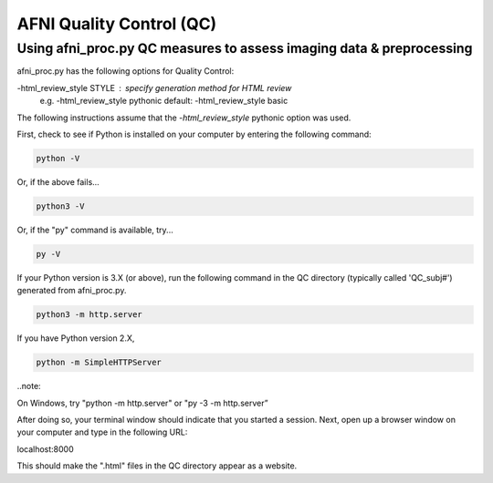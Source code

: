 =======================
AFNI Quality Control (QC)
=======================

Using afni_proc.py QC measures to assess imaging data & preprocessing 
=======================

afni_proc.py has the following options for Quality Control:

-html_review_style STYLE : specify generation method for HTML review
        e.g.     -html_review_style pythonic
        default: -html_review_style basic

The following instructions assume that the *-html_review_style* pythonic option was used.

First, check to see if Python is installed on your computer by entering the following command:

.. code::

   python -V

Or, if the above fails...

.. code::

   python3 -V

Or, if the "py" command is available, try...

.. code::

   py -V

If your Python version is 3.X (or above), run the following command in the QC directory (typically called 'QC_subj#') generated from afni_proc.py.

.. code::

   python3 -m http.server

If you have Python version 2.X, 

.. code::

   python -m SimpleHTTPServer

..note::

On Windows, try "python -m http.server" or "py -3 -m http.server”


After doing so, your terminal window should indicate that you started a session. 
Next, open up a browser window on your computer and type in the following URL: 

.. code::

localhost:8000

This should make the ".html" files in the QC directory appear as a website. 
